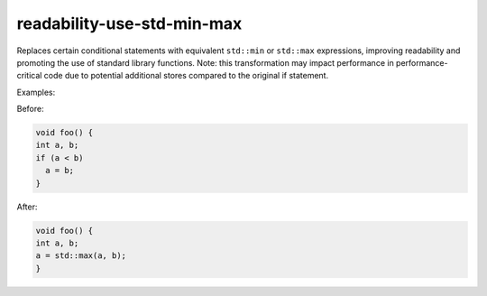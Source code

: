 .. title:: clang-tidy - readability-use-std-min-max

readability-use-std-min-max
===========================

Replaces certain conditional statements with equivalent ``std::min`` or ``std::max`` expressions, 
improving readability and promoting the use of standard library functions.
Note: this transformation may impact performance in performance-critical code due to potential 
additional stores compared to the original if statement.

Examples:

Before:

.. code-block:: c++

  void foo() {
  int a, b;
  if (a < b)
    a = b;
  }


After:

.. code-block:: c++

  void foo() {
  int a, b;
  a = std::max(a, b);
  }
